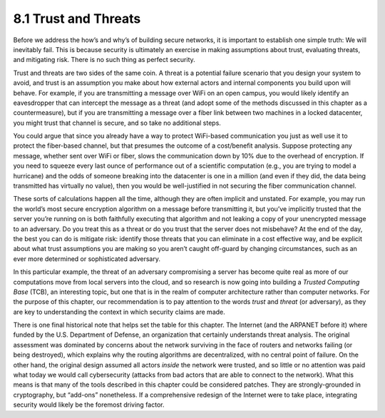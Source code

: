 8.1 Trust and Threats
=====================

Before we address the how’s and why’s of building secure networks, it is
important to establish one simple truth: We will inevitably fail. This
is because security is ultimately an exercise in making assumptions
about trust, evaluating threats, and mitigating risk. There is no such
thing as perfect security.

Trust and threats are two sides of the same coin. A threat is a
potential failure scenario that you design your system to avoid, and
trust is an assumption you make about how external actors and internal
components you build upon will behave. For example, if you are
transmitting a message over WiFi on an open campus, you would likely
identify an eavesdropper that can intercept the message as a threat (and
adopt some of the methods discussed in this chapter as a
countermeasure), but if you are transmitting a message over a fiber link
between two machines in a locked datacenter, you might trust that
channel is secure, and so take no additional steps.

You could argue that since you already have a way to protect WiFi-based
communication you just as well use it to protect the fiber-based
channel, but that presumes the outcome of a cost/benefit analysis.
Suppose protecting any message, whether sent over WiFi or fiber, slows
the communication down by 10% due to the overhead of encryption. If you
need to squeeze every last ounce of performance out of a scientific
computation (e.g., you are trying to model a hurricane) and the odds of
someone breaking into the datacenter is one in a million (and even if
they did, the data being transmitted has virtually no value), then you
would be well-justified in not securing the fiber communication channel.

These sorts of calculations happen all the time, although they are often
implicit and unstated. For example, you may run the world’s most secure
encryption algorithm on a message before transmitting it, but you’ve
implicitly trusted that the server you’re running on is both faithfully
executing that algorithm and not leaking a copy of your unencrypted
message to an adversary. Do you treat this as a threat or do you trust
that the server does not misbehave? At the end of the day, the best you
can do is mitigate risk: identify those threats that you can eliminate
in a cost effective way, and be explicit about what trust assumptions
you are making so you aren’t caught off-guard by changing circumstances,
such as an ever more determined or sophisticated adversary.

In this particular example, the threat of an adversary compromising a
server has become quite real as more of our computations move from local
servers into the cloud, and so research is now going into building a
*Trusted Computing Base* (TCB), an interesting topic, but one that is in
the realm of computer architecture rather than computer networks. For
the purpose of this chapter, our recommendation is to pay attention to
the words *trust* and *threat* (or adversary), as they are key to
understanding the context in which security claims are made.

There is one final historical note that helps set the table for this
chapter. The Internet (and the ARPANET before it) where funded by the
U.S. Department of Defense, an organization that certainly understands
threat analysis. The original assessment was dominated by concerns about
the network surviving in the face of routers and networks failing (or
being destroyed), which explains why the routing algorithms are
decentralized, with no central point of failure. On the other hand, the
original design assumed all actors *inside* the network were trusted,
and so little or no attention was paid what today we would call
cybersecurity (attacks from bad actors that are able to connect to the
network). What this means is that many of the tools described in this
chapter could be considered patches. They are strongly-grounded in
cryptography, but “add-ons” nonetheless. If a comprehensive redesign of
the Internet were to take place, integrating security would likely be
the foremost driving factor.
